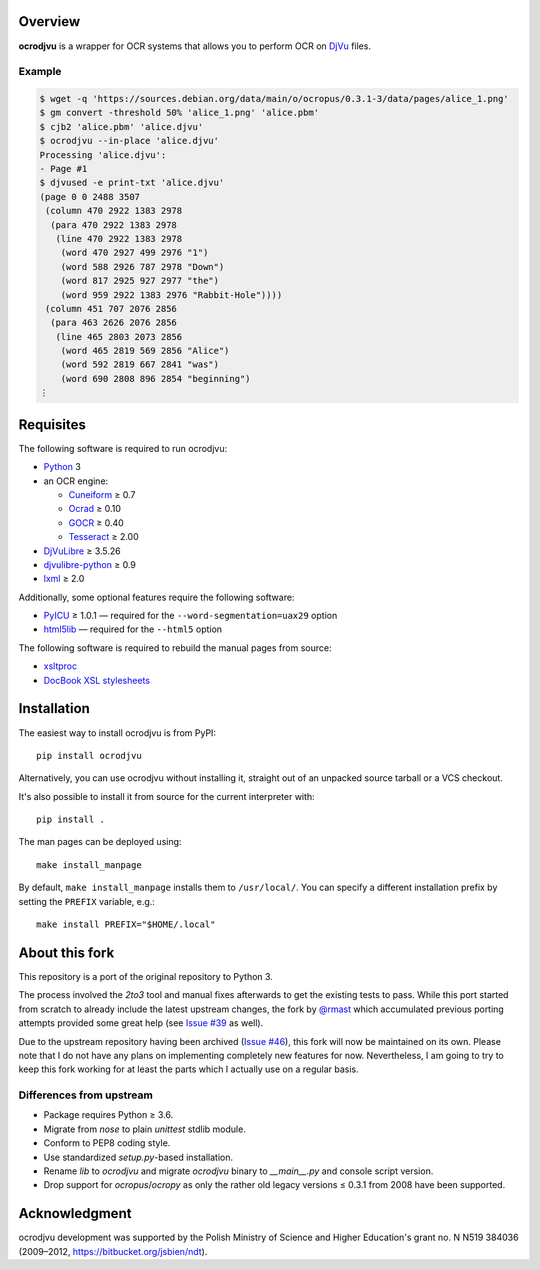 Overview
========

**ocrodjvu** is a wrapper for OCR systems that allows you to perform OCR on DjVu_ files.

.. _DjVu:
   http://djvu.org/

Example
-------

.. code:: console

   $ wget -q 'https://sources.debian.org/data/main/o/ocropus/0.3.1-3/data/pages/alice_1.png'
   $ gm convert -threshold 50% 'alice_1.png' 'alice.pbm'
   $ cjb2 'alice.pbm' 'alice.djvu'
   $ ocrodjvu --in-place 'alice.djvu'
   Processing 'alice.djvu':
   - Page #1
   $ djvused -e print-txt 'alice.djvu'
   (page 0 0 2488 3507
    (column 470 2922 1383 2978
     (para 470 2922 1383 2978
      (line 470 2922 1383 2978
       (word 470 2927 499 2976 "1")
       (word 588 2926 787 2978 "Down")
       (word 817 2925 927 2977 "the")
       (word 959 2922 1383 2976 "Rabbit-Hole"))))
    (column 451 707 2076 2856
     (para 463 2626 2076 2856
      (line 465 2803 2073 2856
       (word 465 2819 569 2856 "Alice")
       (word 592 2819 667 2841 "was")
       (word 690 2808 896 2854 "beginning")
   ⋮

Requisites
==========

The following software is required to run ocrodjvu:

* Python_ 3

* an OCR engine:

  + Cuneiform_ ≥ 0.7
  + Ocrad_ ≥ 0.10
  + GOCR_ ≥ 0.40
  + Tesseract_ ≥ 2.00

* DjVuLibre_ ≥ 3.5.26

* djvulibre-python_ ≥ 0.9

* lxml_ ≥ 2.0

Additionally, some optional features require the following software:

* PyICU_ ≥ 1.0.1 —
  required for the ``--word-segmentation=uax29`` option

* html5lib_ —
  required for the ``--html5`` option

The following software is required to rebuild the manual pages from source:

* xsltproc_

* `DocBook XSL stylesheets`_


.. _Python:
   https://www.python.org/
.. _Cuneiform:
   https://launchpad.net/cuneiform-linux
.. _Ocrad:
   https://www.gnu.org/software/ocrad/
.. _GOCR:
   https://www-e.uni-magdeburg.de/jschulen/ocr/
.. _Tesseract:
   https://github.com/tesseract-ocr/tesseract
.. _DjVuLibre:
   http://djvu.sourceforge.net/
.. _djvulibre-python:
   https://github.com/FriedrichFroebel/python-djvulibre
.. _lxml:
   https://lxml.de/
.. _PyICU:
   https://pypi.org/project/PyICU/
.. _html5lib:
   https://github.com/html5lib/html5lib-python
.. _xsltproc:
   http://xmlsoft.org/XSLT/xsltproc2.html
.. _DocBook XSL stylesheets:
   https://github.com/docbook/xslt10-stylesheets

Installation
============

The easiest way to install ocrodjvu is from PyPI::

    pip install ocrodjvu

Alternatively, you can use ocrodjvu without installing it, straight out of an unpacked source tarball or a VCS checkout.

It's also possible to install it from source for the current interpreter with::

   pip install .

The man pages can be deployed using::

   make install_manpage

By default, ``make install_manpage`` installs them to ``/usr/local/``. You can specify a different installation prefix by setting the ``PREFIX`` variable, e.g.::

   make install PREFIX="$HOME/.local"

About this fork
===============

This repository is a port of the original repository to Python 3.

The process involved the *2to3* tool and manual fixes afterwards to get the existing tests to pass. While this port started from scratch to already include the latest upstream changes, the fork by `@rmast`_ which accumulated previous porting attempts provided some great help (see `Issue #39`_ as well).

Due to the upstream repository having been archived (`Issue #46`_), this fork will now be maintained on its own. Please note that I do not have any plans on implementing completely new features for now. Nevertheless, I am going to try to keep this fork working for at least the parts which I actually use on a regular basis.

Differences from upstream
-------------------------

* Package requires Python ≥ 3.6.
* Migrate from *nose* to plain *unittest* stdlib module.
* Conform to PEP8 coding style.
* Use standardized *setup.py*-based installation.
* Rename *lib* to *ocrodjvu* and migrate *ocrodjvu* binary to *__main__.py* and console script version.
* Drop support for *ocropus*/*ocropy* as only the rather old legacy versions ≤ 0.3.1 from 2008 have been supported.


.. _@rmast:
   https://github.com/rmast/ocrodjvu/tree/python3
.. _Issue #46:
   https://github.com/jwilk-archive/ocrodjvu/issues/46
.. _Issue #39:
   https://github.com/jwilk-archive/ocrodjvu/issues/39

Acknowledgment
==============

ocrodjvu development was supported by the Polish Ministry of Science
and Higher Education's grant no. N N519 384036 (2009–2012,
https://bitbucket.org/jsbien/ndt).
